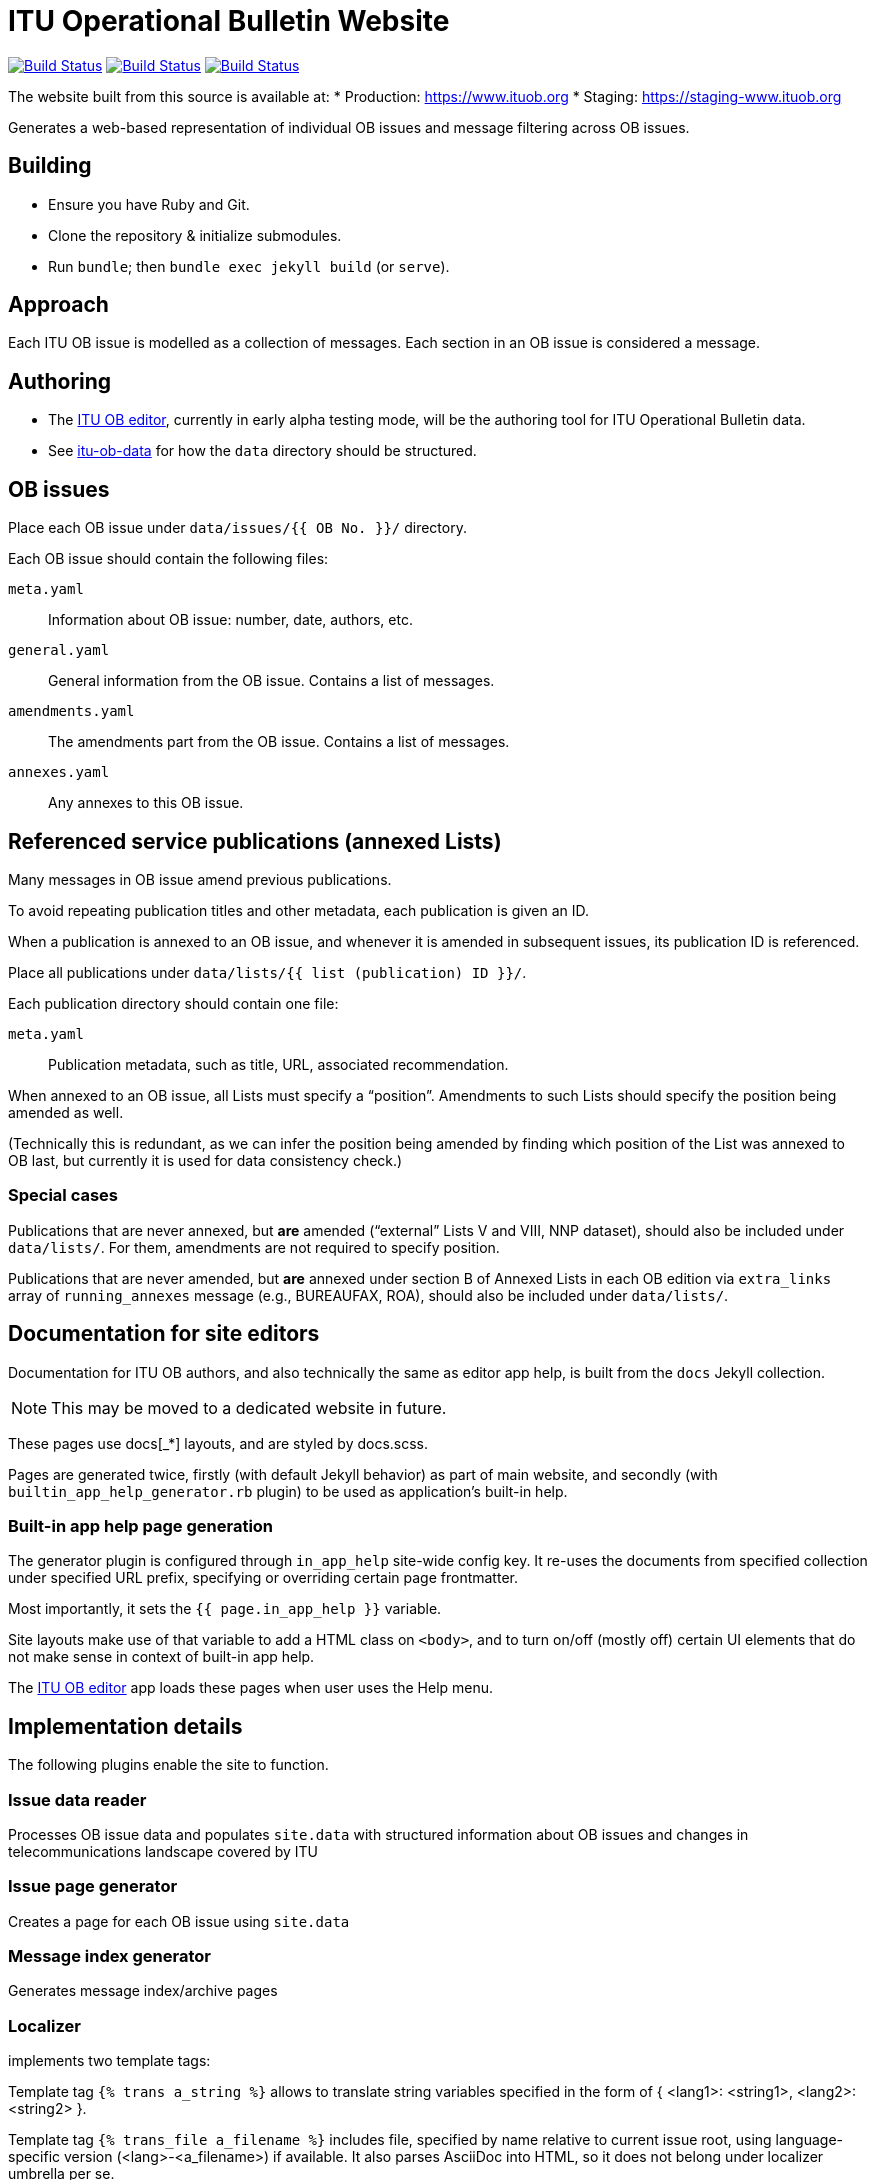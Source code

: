 = ITU Operational Bulletin Website

image:https://github.com/ituob/ituob.org/workflows/build/badge.svg["Build Status", link="https://github.com/ituob/ituob.org/actions?workflow=build"]
image:https://github.com/ituob/ituob.org/workflows/deploy-master/badge.svg["Build Status", link="https://github.com/ituob/ituob.org/actions?workflow=deploy-master"]
image:https://github.com/ituob/ituob.org/workflows/deploy-staging/badge.svg["Build Status", link="https://github.com/ituob/ituob.org/actions?workflow=deploy-staging"]

The website built from this source is available at:
* Production: https://www.ituob.org
* Staging: https://staging-www.ituob.org

Generates a web-based representation of individual OB issues
and message filtering across OB issues.

== Building

* Ensure you have Ruby and Git.
* Clone the repository & initialize submodules.
* Run `bundle`; then `bundle exec jekyll build` (or `serve`).

== Approach

Each ITU OB issue is modelled as a collection of messages.
Each section in an OB issue is considered a message.

== Authoring

* The link:https://github.com/ituob/itu-ob-editor/[ITU OB editor],
  currently in early alpha testing mode, will be the authoring tool
  for ITU Operational Bulletin data.

* See link:https://github.com/ituob/itu-ob-data/[itu-ob-data]
  for how the `data` directory should be structured.

== OB issues

Place each OB issue under `data/issues/{{ OB No. }}/` directory.

Each OB issue should contain the following files:

`meta.yaml`::
Information about OB issue: number, date, authors, etc.

`general.yaml`::
General information from the OB issue.
Contains a list of messages.

`amendments.yaml`::
The amendments part from the OB issue.
Contains a list of messages.

`annexes.yaml`::
Any annexes to this OB issue.

== Referenced service publications (annexed Lists)

Many messages in OB issue amend previous publications.

To avoid repeating publication titles and other metadata,
each publication is given an ID.

When a publication is annexed to an OB issue,
and whenever it is amended in subsequent issues,
its publication ID is referenced.

Place all publications under `data/lists/{{ list (publication) ID }}/`.

Each publication directory should contain one file:

`meta.yaml`::
Publication metadata, such as title, URL, associated recommendation.

When annexed to an OB issue, all Lists must specify a "`position`".
Amendments to such Lists should specify the position being amended as well.

(Technically this is redundant,
as we can infer the position being amended by finding which
position of the List was annexed to OB last,
but currently it is used for data consistency check.)

=== Special cases

Publications that are never annexed, but *are* amended
("`external`" Lists V and VIII, NNP dataset),
should also be included under `data/lists/`.
For them, amendments are not required to specify position.

Publications that are never amended, but *are* annexed
under section B of Annexed Lists in each OB edition
via `extra_links` array of `running_annexes` message
(e.g., BUREAUFAX, ROA),
should also be included under `data/lists/`.


== Documentation for site editors

Documentation for ITU OB authors, and also technically the same as editor app help,
is built from the `docs` Jekyll collection.

NOTE: This may be moved to a dedicated website in future.

These pages use docs[_*] layouts, and are styled by docs.scss.

Pages are generated twice, firstly (with default Jekyll behavior) as part of main website,
and secondly (with `builtin_app_help_generator.rb` plugin) to be used as application’s built-in help.

=== Built-in app help page generation

The generator plugin is configured through `in_app_help` site-wide config key.
It re-uses the documents from specified collection under specified URL prefix,
specifying or overriding certain page frontmatter.

Most importantly, it sets the `{{ page.in_app_help }}` variable.

Site layouts make use of that variable to add a HTML class on `<body>`,
and to turn on/off (mostly off) certain UI elements that do not make sense
in context of built-in app help.

The https://github.com/ituob/itu-ob-editor[ITU OB editor] app loads these pages
when user uses the Help menu.


== Implementation details

The following plugins enable the site to function.

=== Issue data reader

Processes OB issue data and populates ``site.data``
with structured information
about OB issues and changes in telecommunications landscape covered by ITU

=== Issue page generator

Creates a page for each OB issue using ``site.data``

=== Message index generator

Generates message index/archive pages

=== Localizer

implements two template tags:

Template tag `{% trans a_string %}` allows to translate string variables specified
in the form of { <lang1>: <string1>, <lang2>: <string2> }.

Template tag `{% trans_file a_filename %}` includes file, specified by name relative
to current issue root, using language-specific version (<lang>-<a_filename>) if available.
It also parses AsciiDoc into HTML, so it does not belong under localizer umbrella per se.
